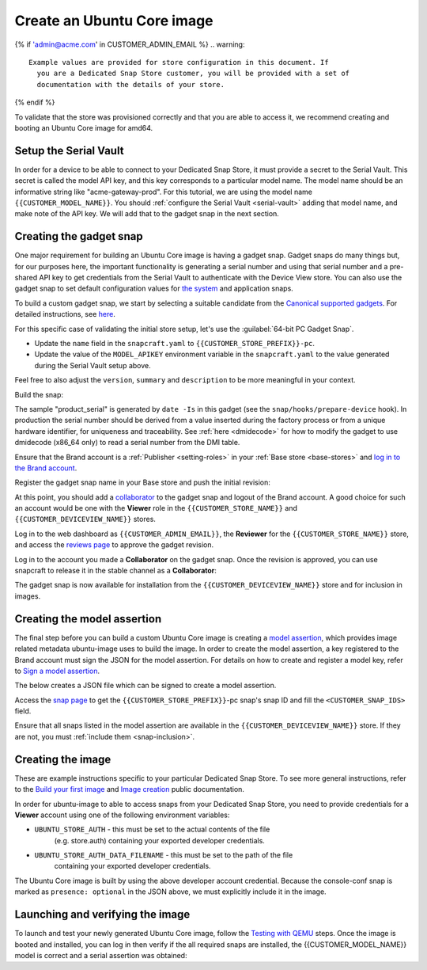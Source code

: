 Create an Ubuntu Core image
===========================

.. only:: html

    .. note:: Check :doc:`/reference/configuration-values` for information
        relating to the specific configuration for your Dedicated Snap Store.

{% if 'admin@acme.com' in CUSTOMER_ADMIN_EMAIL %}
.. warning::

  Example values are provided for store configuration in this document. If
    you are a Dedicated Snap Store customer, you will be provided with a set of
    documentation with the details of your store.

{% endif %}

To validate that the store was provisioned correctly and that you are able to
access it, we recommend creating and booting an Ubuntu Core image for amd64.

Setup the Serial Vault
----------------------

In order for a device to be able to connect to your Dedicated Snap Store, it
must provide a secret to the Serial Vault. This secret is called the model API
key, and this key corresponds to a particular model name. The model name should
be an informative string like "acme-gateway-prod". For this tutorial, we are
using the model name ``{{CUSTOMER_MODEL_NAME}}``. You should :ref:`configure the Serial Vault <serial-vault>`
adding that model name, and make note of the API key. We will add that to the
gadget snap in the next section.

Creating the gadget snap
------------------------

One major requirement for building an Ubuntu Core image is having a gadget
snap. Gadget snaps do many things but, for our purposes here, the important
functionality is generating a serial number and using that serial number and
a pre-shared API key to get credentials from the Serial Vault to authenticate
with the Device View store. You can also use the gadget snap to set default
configuration values for `the system <https://snapcraft.io/docs/set-system-options>`_
and application snaps.

To build a custom gadget snap, we start by selecting a suitable candidate from
the `Canonical supported gadgets <https://snapcraft.io/docs/the-gadget-snap#p-3322-example-gadget-snaps>`_.
For detailed instructions, see `here <https://ubuntu.com/core/docs/gadget-building>`_.

For this specific case of validating the initial store setup, let's use the
:guilabel:`64-bit PC Gadget Snap`.

.. TOOD: make snapcraft track programmable based on UC release?

.. terminal::
    :input: sudo snap install --classic --channel=8.x/stable snapcraft
    :user: user
    :host: localhost

    :input: sudo apt update
    :input: sudo apt install -y git
    :input: git clone -b {{CUSTOMER_UBUNTU_CORE_VERSION}} https://github.com/canonical/pc-gadget {{CUSTOMER_STORE_PREFIX}}
    :input: cd {{CUSTOMER_STORE_PREFIX}}

* Update the ``name`` field in the ``snapcraft.yaml`` to ``{{CUSTOMER_STORE_PREFIX}}-pc``.

* Update the value of the ``MODEL_APIKEY`` environment variable in the
  ``snapcraft.yaml`` to the value generated during the Serial Vault setup above.

Feel free to also adjust the ``version``, ``summary`` and ``description`` to be
more meaningful in your context.

Build the snap:

.. terminal::
    :user: user
    :host: localhost
    :dir: ~/{{CUSTOMER_STORE_PREFIX}}
    :input: snapcraft

The sample "product_serial" is generated by ``date -Is`` in this gadget (see
the ``snap/hooks/prepare-device`` hook). In production the serial number should
be derived from a value inserted during the factory process or from a unique
hardware identifier, for uniqueness and traceability. See :ref:`here <dmidecode>`
for how to modify the gadget to use dmidecode (x86_64 only) to read a serial
number from the DMI table.

Ensure that the Brand account is a :ref:`Publisher <setting-roles>` in your :ref:`Base store <base-stores>`
and `log in to the Brand account <https://documentation.ubuntu.com/snapcraft/stable/how-to/publishing/authenticate/>`_.

Register the gadget snap name in your Base store and push the initial revision:

.. terminal::
    :user: user
    :host: localhost
    :dir: ~/{{CUSTOMER_STORE_PREFIX}}
    :input: snapcraft whoami

    email:        {{CUSTOMER_BRAND_EMAIL}}
    developer-id: {{CUSTOMER_BRAND_ACCOUNT_ID}}

    :input: snapcraft register {{CUSTOMER_STORE_PREFIX}}-pc --store={{CUSTOMER_STORE_ID}}
    ...
    you, and be the software you intend to publish there? [y/N]: y
    Registering {{CUSTOMER_STORE_PREFIX}}-pc.
    Congrats! You are now the publisher of '{{CUSTOMER_STORE_PREFIX}}-pc'.

    :input: snapcraft push {{CUSTOMER_STORE_PREFIX}}-pc_{{CUSTOMER_UBUNTU_CORE_VERSION}}_amd64.snap
    The Store automatic review failed.
    A human will soon review your snap, but if you can't wait write in
    the snapcraft forum asking for the manual review explicitly.

    If you need to disable confinement, consider using devmode, but
    note that devmode revision will only be allowed to be released in edge and beta
    channels.
    Please check the errors and some hints below:
      - (NEEDS REVIEW) type 'gadget' not allowed

At this point, you should add a `collaborator <https://snapcraft.io/docs/store-brand-accounts>`_
to the gadget snap and logout of the Brand account. A good choice for such an
account would be one with the **Viewer** role in the ``{{CUSTOMER_STORE_NAME}}``
and ``{{CUSTOMER_DEVICEVIEW_NAME}}`` stores.

Log in to the web dashboard as ``{{CUSTOMER_ADMIN_EMAIL}}``, the **Reviewer**
for the ``{{CUSTOMER_STORE_NAME}}`` store, and access the `reviews page <https://dashboard.snapcraft.io/reviewer/{{ CUSTOMER_STORE_ID}}/>`_
to approve the gadget revision.

Log in to the account you made a **Collaborator** on the gadget snap. Once the
revision is approved, you can use snapcraft to release it in the stable channel
as a **Collaborator**:

.. terminal::
    :user: user
    :host: localhost
    :dir: ~/{{CUSTOMER_STORE_PREFIX}}
    :input: snapcraft whoami

    email:        {{CUSTOMER_BRAND_EMAIL}}
    developer-id: {{CUSTOMER_BRAND_ACCOUNT_ID}}

    :input: snapcraft release {{CUSTOMER_STORE_PREFIX}}-pc 1 stable
    Track    Arch    Channel    Version    Revision
    latest   all     stable     {{CUSTOMER_UBUNTU_CORE_VERSION}}     1
                     candidate  ^          ^
                     beta       ^          ^
                     edge       ^          ^
    The 'stable' channel is now open.

The gadget snap is now available for installation from the
``{{CUSTOMER_DEVICEVIEW_NAME}}`` store and for inclusion in images.

Creating the model assertion
----------------------------

The final step before you can build a custom Ubuntu Core image is creating a
`model assertion <https://documentation.ubuntu.com/core/reference/assertions/model/>`_,
which provides image related metadata ubuntu-image uses to build the image. In
order to create the model assertion, a key registered to the Brand account must
sign the JSON for the model assertion. For details on how to create and register
a model key, refer to `Sign a model assertion <https://ubuntu.com/core/docs/sign-model-assertion>`_.

The below creates a JSON file which can be signed to create a model assertion.

Access the `snap page <https://dashboard.snapcraft.io/snaps/{{CUSTOMER_STORE_PREFIX}}-pc/>`_
to get the ``{{CUSTOMER_STORE_PREFIX}}``-pc snap's snap ID and fill the
``<CUSTOMER_SNAP_IDS>`` field.

.. terminal::
    :user: user
    :host: localhost
    :dir: ~/{{CUSTOMER_STORE_PREFIX}}
    :input: cat << EOF > {{CUSTOMER_MODEL_NAME}}-model.json

    {
      "type": "model",
      "authority-id": "{{CUSTOMER_BRAND_ACCOUNT_ID}}",
      "brand-id": "{{CUSTOMER_BRAND_ACCOUNT_ID}}",
      "series": "16",
      "model": "{{CUSTOMER_MODEL_NAME}}",
      "store": "{{CUSTOMER_DEVICEVIEW_ID}}",
      "architecture": "amd64",
      "base": "core{{CUSTOMER_UBUNTU_CORE_VERSION}}",
      "grade": "dangerous",
      "snaps": [
        {
          "default-channel": "latest/stable",
          "id": "<CUSTOMER_SNAP_IDS>",
          "name": "{{CUSTOMER_STORE_PREFIX}}-pc",
          "type": "gadget"
        },
        {
          "default-channel": "{{CUSTOMER_UBUNTU_CORE_VERSION}}/stable",
          "id": "pYVQrBcKmBa0mZ4CCN7ExT6jH8rY1hza",
          "name": "pc-kernel",
          "type": "kernel"
        },{% if '22' in CUSTOMER_UBUNTU_CORE_VERSION %}
        {
          "default-channel": "latest/stable",
          "id": "amcUKQILKXHHTlmSa7NMdnXSx02dNeeT",
          "name": "core22",
          "type": "base"
        },{% endif %}{% if '24' or 'NULL' in CUSTOMER_UBUNTU_CORE_VERSION %}
        {
          "default-channel": "latest/stable",
          "id": "dwTAh7MZZ01zyriOZErqd1JynQLiOGvM",
          "name": "core24",
          "type": "base"
        },{% endif %}
        {
          "default-channel": "latest/stable",
          "id": "PMrrV4ml8uWuEUDBT8dSGnKUYbevVhc4",
          "name": "snapd",
          "type": "snapd"
        },
        {
          "default-channel": "{{CUSTOMER_UBUNTU_CORE_VERSION}}/stable",
          "id": "ASctKBEHzVt3f1pbZLoekCvcigRjtuqw",
          "name": "console-conf",
          "type": "app",
          "presence": "optional"
        }
      ],
      "timestamp": "$(date +%Y-%m-%dT%TZ)"
    }
    EOF

    :input: snapcraft list-keys
        Name          SHA3-384 fingerprint
    *   serial        <fingerprint>
    *   model         <fingerprint>

    :input: snap sign -k model {{CUSTOMER_MODEL_NAME}}-model.json > {{CUSTOMER_MODEL_NAME}}-model.assert

Ensure that all snaps listed in the model assertion are available in the
``{{CUSTOMER_DEVICEVIEW_NAME}}`` store. If they are not, you must :ref:`include them <snap-inclusion>`.

Creating the image
------------------

These are example instructions specific to your particular Dedicated
Snap Store. To see more general instructions, refer to the
`Build your first image <https://documentation.ubuntu.com/core/tutorials/build-your-first-image>`_
and `Image creation <https://documentation.ubuntu.com/core/how-to-guides/image-creation>`_
public documentation.

.. terminal::
    :input: sudo snap install --classic --channel=latest/stable ubuntu-image

In order for ubuntu-image to able to access snaps from your Dedicated Snap
Store, you need to provide credentials for a **Viewer** account using one of the
following environment variables:

* ``UBUNTU_STORE_AUTH`` - this must be set to the actual contents of the file
    (e.g. store.auth) containing your exported developer credentials.
* ``UBUNTU_STORE_AUTH_DATA_FILENAME`` - this must be set to the path of the file
    containing your exported developer credentials.

The Ubuntu Core image is built by using the above developer account credential.
Because the console-conf snap is marked as ``presence: optional`` in the JSON
above, we must explicitly include it in the image.

.. terminal::
	:input: UBUNTU_STORE_AUTH=$(cat store.auth) ubuntu-image snap --snap console-conf {{CUSTOMER_MODEL_NAME}}-model.assert

Launching and verifying the image
---------------------------------

To launch and test your newly generated Ubuntu Core image,
follow the `Testing with QEMU <https://ubuntu.com/core/docs/testing-with-qemu>`_
steps. Once the image is booted and installed, you can log in then verify if the
all required snaps are installed, the {{CUSTOMER_MODEL_NAME}}  model is correct
and a serial assertion was obtained:

.. terminal::
    :user: {{UBUNTU_SSO_USER_NAME}}
    :host: localhost

    Welcome to Ubuntu {{CUSTOMER_UBUNTU_CORE_VERSION}} (GNU/Linux <kernel version> x86_64)
    ...
    Please see 'snap --help' for app installation and updates.
    ...

    :input: snap list
    Name          Version      Rev    Tracking       Publisher    Notes
    console-conf  24.04.1      40     24/stable      canonical✓   -
    core24        20240528     423    latest/stable  canonical✓   base
    pc-kernel     6.8.0-40.40  1938   24/stable      canonical✓   kernel
    snapd         2.63         21759  latest/stable  canonical✓   snapd

    :input: snap changes
    ID   Status  Spawn               Ready               Summary
    1    Done    today at 07:15 UTC  today at 07:16 UTC  Initialize system state
    2    Done    today at 07:16 UTC  today at 07:16 UTC  Initialize device

    :input: snap model --assertion
    type: model
    authority-id: {{CUSTOMER_BRAND_ACCOUNT_ID}}
    series: 16
    brand-id: {{CUSTOMER_BRAND_ACCOUNT_ID}}
    model: {{CUSTOMER_MODEL_NAME}}
    ...

    :input: snap model --serial --assertion
    type: serial
    authority-id: {{CUSTOMER_BRAND_ACCOUNT_ID}}
    revision: 1
    brand-id: {{CUSTOMER_BRAND_ACCOUNT_ID}}
    model: {{CUSTOMER_MODEL_NAME}}
    ...
